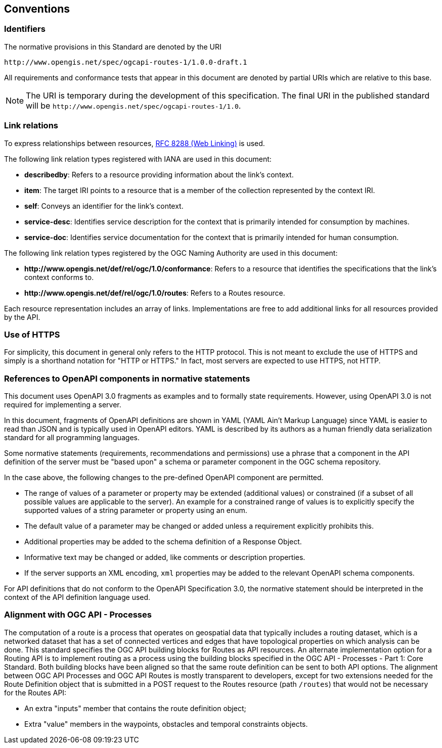 == Conventions

=== Identifiers

The normative provisions in this Standard are denoted by the URI

`\http://www.opengis.net/spec/ogcapi-routes-1/1.0.0-draft.1`

All requirements and conformance tests that appear in this document are denoted by partial URIs which are relative to this base.

NOTE: The URI is temporary during the development of this specification. The final URI in the published standard will be `\http://www.opengis.net/spec/ogcapi-routes-1/1.0`.

=== Link relations

To express relationships between resources, <<rfc8288,RFC 8288 (Web Linking)>> is used.

The following link relation types registered with IANA are used in this document:

* **describedby**: Refers to a resource providing information about the link's context.
* **item**: The target IRI points to a resource that is a member of the collection represented by the context IRI.
* **self**: Conveys an identifier for the link's context.
* **service-desc**: Identifies service description for the context that is primarily intended for consumption by machines.
* **service-doc**: Identifies service documentation for the context that is primarily intended for human consumption.

The following link relation types registered by the OGC Naming Authority are used in this document:

* **\http://www.opengis.net/def/rel/ogc/1.0/conformance**: Refers to a resource that identifies the specifications that the link’s context conforms to.
* **\http://www.opengis.net/def/rel/ogc/1.0/routes**: Refers to a Routes resource.

Each resource representation includes an array of links. Implementations are free to add additional links for all resources provided by the API.

=== Use of HTTPS

For simplicity, this document in general only refers to the HTTP protocol. This is not meant to exclude the use of HTTPS and simply is a shorthand notation for "HTTP or HTTPS." In fact, most servers are expected to use HTTPS, not HTTP.

=== References to OpenAPI components in normative statements

This document uses OpenAPI 3.0 fragments as examples and to formally state requirements. However, using OpenAPI 3.0 is not required for implementing a server.

In this document, fragments of OpenAPI definitions are shown in YAML (YAML Ain't Markup Language) since YAML is easier to read than JSON and is typically used in OpenAPI editors. YAML is described by its authors as a human friendly data serialization standard for all programming languages.

Some normative statements (requirements, recommendations and permissions) use a phrase that a component in the API definition of the server must be "based upon" a schema or parameter component in the OGC schema repository.

In the case above, the following changes to the pre-defined OpenAPI component are permitted.

* The range of values of a parameter or property may be extended (additional values) or constrained (if a subset of all possible values are applicable to the server). An example for a constrained range of values is to explicitly specify the supported values of a string parameter or property using an enum.
* The default value of a parameter may be changed or added unless a requirement explicitly prohibits this.
* Additional properties may be added to the schema definition of a Response Object.
* Informative text may be changed or added, like comments or description properties.
* If the server supports an XML encoding, `xml` properties may be added to the relevant OpenAPI schema components.

For API definitions that do not conform to the OpenAPI Specification 3.0, the normative statement should be interpreted in the context of the API definition language used.

=== Alignment with OGC API - Processes

The computation of a route is a process that operates on geospatial data that typically includes a routing dataset, which is a networked dataset that has a set of connected vertices and edges that have topological properties on which analysis can be done. This standard specifies the OGC API building blocks for Routes as API resources. An alternate implementation option for a Routing API is to implement routing as a process using the building blocks specified in the OGC API - Processes - Part 1: Core Standard. Both building blocks have been aligned so that the same route definition can be sent to both API options. The alignment between OGC API Processes and OGC API Routes is mostly transparent to developers, except for two extensions needed for the Route Definition object that is submitted in a POST request to the Routes resource (path `/routes`) that would not be necessary for the Routes API:

* An extra "inputs" member that contains the route definition object;
* Extra "value" members in the waypoints, obstacles and temporal constraints objects.
